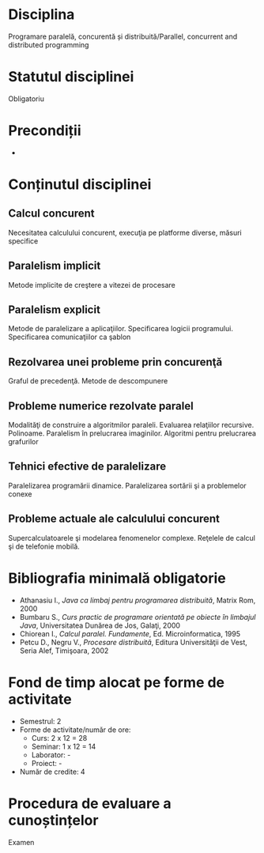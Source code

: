 * Disciplina
Programare paralelă, concurentă și distribuită/Parallel, concurrent
and distributed programming

* Statutul disciplinei
Obligatoriu

* Precondiții
-

* Conținutul disciplinei
** Calcul concurent
Necesitatea calculului concurent, execuţia pe platforme diverse, măsuri specifice
** Paralelism implicit
Metode implicite de creştere a vitezei de procesare
** Paralelism explicit
Metode de paralelizare a aplicaţiilor. Specificarea logicii programului. Specificarea
comunicaţiilor ca şablon
** Rezolvarea unei probleme prin concurenţă
Graful de precedenţă. Metode de descompunere
** Probleme numerice rezolvate paralel
Modalităţi de construire a algoritmilor paraleli. Evaluarea relaţiilor recursive. Polinoame.
Paralelism în prelucrarea imaginilor. Algoritmi pentru prelucrarea grafurilor
** Tehnici efective de paralelizare
Paralelizarea programării dinamice. Paralelizarea sortării şi a problemelor conexe
** Probleme actuale ale calculului concurent
Supercalculatoarele şi modelarea fenomenelor complexe. Reţelele de calcul şi de telefonie
mobilă.
* Bibliografia minimală obligatorie
- Athanasiu I., /Java ca limbaj pentru programarea distribuită/,
  Matrix Rom, 2000
- Bumbaru S., /Curs practic de programare orientată pe obiecte în
  limbajul Java/, Universitatea Dunărea de Jos, Galaţi, 2000
- Chiorean I., /Calcul paralel. Fundamente/, Ed. Microinformatica,
  1995
- Petcu D., Negru V., /Procesare distribuită/, Editura Universităţii
  de Vest, Seria Alef, Timişoara, 2002
* Fond de timp alocat pe forme de activitate
- Semestrul: 2
- Forme de activitate/număr de ore:
  - Curs: 2 x 12 = 28
  - Seminar: 1 x 12 = 14
  - Laborator: -
  - Proiect: -
- Număr de credite: 4

* Procedura de evaluare a cunoștințelor
Examen
